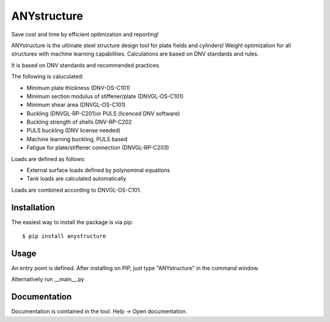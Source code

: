 ============
ANYstructure
============

Save cost and time by efficient optimization and reporting!

ANYstructure is the ultimate steel structure design tool for plate fields and cylinders!
Weight optimization for all structures with machine learning capabilities.
Calculations are based on DNV standards and rules.

It is based on DNV standards and recommended practices.

The following is caluculated:

* Minimum plate thickness (DNV-OS-C101)
* Minimum section modulus of stiffener/plate (DNVGL-OS-C101)
* Minimum shear area (DNVGL-OS-C101)
* Buckling (DNVGL-RP-C201)or PULS (licenced DNV software)
* Buckling strength of shells DNV-RP-C202
* PULS buckling (DNV license needed)
* Machine learning buckling, PULS based
* Fatigue for plate/stiffener connection (DNVGL-RP-C203)

Loads are defined as follows:

* External surface loads defined by polynominal equations
* Tank loads are calculated automatically

Loads are combined according to DNVGL-OS-C101.

Installation
------------

The easiest way to install the package is via pip::

    $ pip install anystructure

Usage
-----

An entry point is defined. After installing on PIP, just type "ANYstructure" in the command window.

Alternatively run \_\_main\_\_.py

Documentation
-------------

Documentation is cointained in the tool. Help -> Open documentation.
